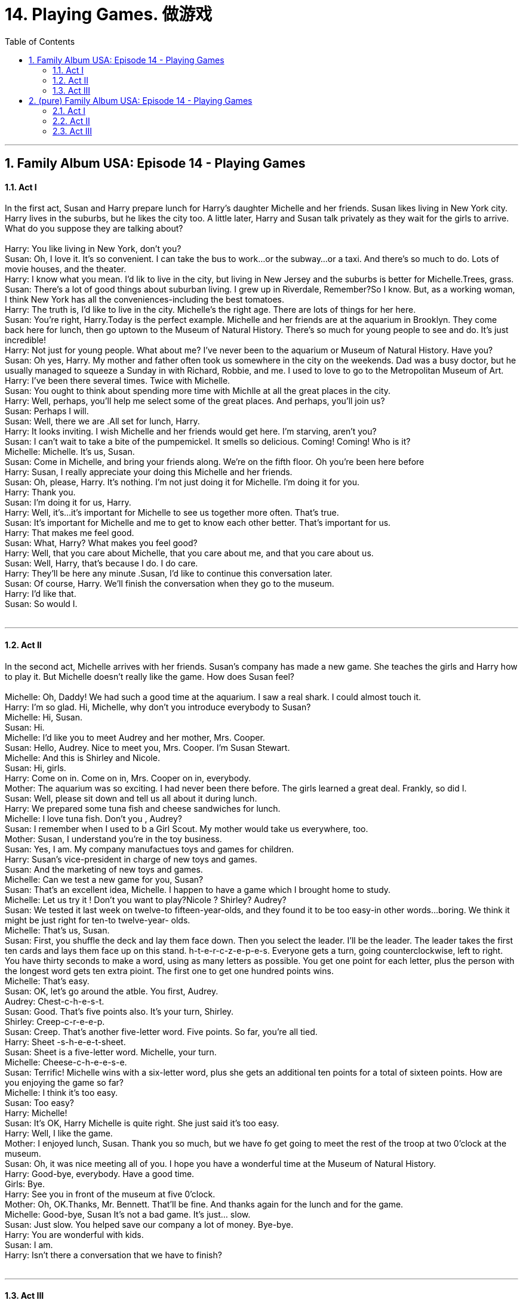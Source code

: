 
= 14. Playing Games. 做游戏
:toc: left
:toclevels: 3
:sectnums:
:stylesheet: ../+ 美国高中历史教材 American History ： From Pre-Columbian to the New Millennium/myAdocCss.css.css

'''


== Family Album USA: Episode 14 - Playing Games +




==== Act I +

In the first act, Susan and Harry prepare lunch for Harry's daughter Michelle and her friends. Susan likes living in New York city. Harry lives in the suburbs, but he likes the city too. A little later, Harry and Susan talk privately as they wait for the girls to arrive. What do you suppose they are talking about? +
 +
Harry: You like living in New York, don't you? +
Susan: Oh, I love it. It's so convenient. I can take the bus to work...or the subway...or a taxi. And there's so much to do. Lots of movie houses, and the theater. +
Harry: I know what you mean. I'd lik to live in the city, but living in New Jersey and the suburbs is better for Michelle.Trees, grass. +
Susan: There's a lot of good things about suburban living. I grew up in Riverdale, Remember?So I know. But, as a working woman, I think New York has all the conveniences-including the best tomatoes. +
Harry: The truth is, I'd like to live in the city. Michelle's the right age. There are lots of things for her here. +
Susan: You're right, Harry.Today is the perfect example. Michelle and her friends are at the aquarium in Brooklyn. They come back here for lunch, then go uptown to the Museum of Natural History. There's so much for young people to see and do. It's just incredible! +
Harry: Not just for young people. What about me? I've never been to the aquarium or Museum of Natural History. Have you? +
Susan: Oh yes, Harry. My mother and father often took us somewhere in the city on the weekends. Dad was a busy doctor, but he usually managed to squeeze a Sunday in with Richard, Robbie, and me. I used to love to go to the Metropolitan Museum of Art. +
Harry: I've been there several times. Twice with Michelle. +
Susan: You ought to think about spending more time with Michlle at all the great places in the city. +
Harry: Well, perhaps, you'll help me select some of the great places. And perhaps, you'll join us? +
Susan: Perhaps I will. +
Susan: Well, there we are .All set for lunch, Harry. +
Harry: It looks inviting. I wish Michelle and her friends would get here. I'm starving, aren't you? +
Susan: I can't wait to take a bite of the pumpemickel. It smells so delicious. Coming! Coming! Who is it? +
Michelle: Michelle. It's us, Susan. +
Susan: Come in Michelle, and bring your friends along. We're on the fifth floor. Oh you're been here before +
Harry: Susan, I really appreciate your doing this Michelle and her friends. +
Susan: Oh, please, Harry. It's nothing. I'm not just doing it for Michelle. I'm doing it for you. +
Harry: Thank you. +
Susan: I'm doing it for us, Harry. +
Harry: Well, it's...it's important for Michelle to see us together more often. That's true. +
Susan: It's important for Michelle and me to get to know each other better. That's important for us. +
Harry: That makes me feel good. +
Susan: What, Harry? What makes you feel good? +
Harry: Well, that you care about Michelle, that you care about me, and that you care about us. +
Susan: Well, Harry, that's because I do. I do care. +
Harry: They'll be here any minute .Susan, I'd like to continue this conversation later. +
Susan: Of course, Harry. We'll finish the conversation when they go to the museum. +
Harry: I'd like that. +
Susan: So would I. +
 +


---

==== Act II +

In the second act, Michelle arrives with her friends. Susan's company has made a new game. She teaches the girls and Harry how to play it. But Michelle doesn't really like the game. How does Susan feel? +
 +
Michelle: Oh, Daddy! We had such a good time at the aquarium. I saw a real shark. I could almost touch it. +
Harry: I'm so glad. Hi, Michelle, why don't you introduce everybody to Susan? +
Michelle: Hi, Susan. +
Susan: Hi. +
Michelle: I'd like you to meet Audrey and her mother, Mrs. Cooper. +
Susan: Hello, Audrey. Nice to meet you, Mrs. Cooper. I'm Susan Stewart. +
Michelle: And this is Shirley and Nicole. +
Susan: Hi, girls. +
Harry: Come on in. Come on in, Mrs. Cooper on in, everybody. +
Mother: The aquarium was so exciting. I had never been there before. The girls learned a great deal. Frankly, so did I. +
Susan: Well, please sit down and tell us all about it during lunch. +
Harry: We prepared some tuna fish and cheese sandwiches for lunch. +
Michelle: I love tuna fish. Don't you , Audrey? +
Susan: I remember when I used to b a Girl Scout. My mother would take us everywhere, too. +
Mother: Susan, I understand you're in the toy business. +
Susan: Yes, I am. My company manufactues toys and games for children. +
Harry: Susan's vice-president in charge of new toys and games. +
Susan: And the marketing of new toys and games. +
Michelle: Can we test a new game for you, Susan? +
Susan: That's an excellent idea, Michelle. I happen to have a game which I brought home to study. +
Michelle: Let us try it ! Don't you want to play?Nicole ? Shirley? Audrey? +
Susan: We tested it last week on twelve-to fifteen-year-olds, and they found it to be too easy-in other words...boring. We think it might be just right for ten-to twelve-year- olds. +
Michelle: That's us, Susan. +
Susan: First, you shuffle the deck and lay them face down. Then you select the leader. I'll be the leader. The leader takes the first ten cards and lays them face up on this stand. h-t-e-r-c-z-e-p-e-s. Everyone gets a turn, going counterclockwise, left to right. You have thirty seconds to make a word, using as many letters as possible. You get one point for each letter, plus the person with the longest word gets ten extra pioint. The first one to get one hundred points wins. +
Michelle: That's easy. +
Susan: OK, let's go around the atble. You first, Audrey. +
Audrey: Chest-c-h-e-s-t. +
Susan: Good. That's five points also. It's your turn, Shirley. +
Shirley: Creep-c-r-e-e-p. +
Susan: Creep. That's another five-letter word. Five points. So far, you're all tied. +
Harry: Sheet -s-h-e-e-t-sheet. +
Susan: Sheet is a five-letter word. Michelle, your turn. +
Michelle: Cheese-c-h-e-e-s-e. +
Susan: Terrific! Michelle wins with a six-letter word, plus she gets an additional ten points for a total of sixteen points. How are you enjoying the game so far? +
Michelle: I think it's too easy. +
Susan: Too easy? +
Harry: Michelle! +
Susan: It's OK, Harry Michelle is quite right. She just said it's too easy. +
Harry: Well, I like the game. +
Mother: I enjoyed lunch, Susan. Thank you so much, but we have fo get going to meet the rest of the troop at two 0'clock at the museum. +
Susan: Oh, it was nice meeting all of you. I hope you have a wonderful time at the Museum of Natural History. +
Harry: Good-bye, everybody. Have a good time. +
Girls: Bye. +
Harry: See you in front of the museum at five 0'clock. +
Mother: Oh, OK.Thanks, Mr. Bennett. That'll be fine. And thanks again for the lunch and for the game. +
Michelle: Good-bye, Susan It's not a bad game. It's just... slow. +
Susan: Just slow. You helped save our company a lot of money. Bye-bye. +
Harry: You are wonderful with kids. +
Susan: I am. +
Harry: Isn't there a conversation that we have to finish? +
 +


---

==== Act III +

In the third act, Harry and Susan are alone again, and Harry wants to talk. Harry is trying to say something. What is Harry trying to say? +
 +
Harry: There's a conversation we have to finish. +
Susan: What was it about? +
Harry: It was about caring. +
Susan: Oh? +
Harry: Yes, caring. I said that it makes me feel good that you care about Michelle. +
Susan: Well, I do care about Michelle. +
Harry: And it makes me feel good that you care about me. +
Susan: You know I do. You're a...wonderful friend. +
Harry: And it makes me feel good that you care about us. +
Susan: Well...well, I do, Harry. It's only natural that if I care about Michelle and I care about you, then I care about us. +
Harry: It's OK, Susan. We had this part of the conversation before Michelle and her friends arrived. Now comes the good part. +
Susan: Like what? +
Harry: Well, assume that if you care about Michelle and you care about me and you care abut us, that we can talk about us. I mean-you and me. Isn't that right? +
Susan: What are you trying to say, Harry? +
Harry: What I'm trying to say...since this is so easy ...Here are ten letters that express my feelings for you. +
Susan: Don't be silly, Harry. +
Harry: You want a hint? It's two words. +
Susan: You're making the game harder. +
Harry: Can't you figure it out? Seven letters... two words...that express the feeling that I feel for you in my heart. +
Susan: Harry, I get it! +
Harry: Well? Does that mean you'll marry me? +
Susan: Is that a proposal, or are we just playing a game? +
Harry: Sit down, Susan. There's something I have to ask you. Susan, will you marry me? +
Susan: It's such an important decision .There's so many things to talk about. There are three things that have to be done first, Harry. +
Harry: Three things? +
Susan: First, we have to decide where to live. +
Harry: Well, that's easy. We talked about that earlier. We'll live in New York. +
Susan: All right. Second, we have to talk to Michelle together about being married. +
Harry: We'll do that immediately. What' the third thing? +
Susan: You have to ask for my father's permission. +
Harry: Absolutely! But first things first.We have to go pick up Michelle. +
Susan: Oh, I'm so happy, Harry! +
Harry: Not as happy as I am. +
 +

'''

== (pure) Family Album USA: Episode 14 - Playing Games +




==== Act I +

In the first act, Susan and Harry prepare lunch for Harry's daughter Michelle and her friends. Susan likes living in New York city. Harry lives in the suburbs, but he likes the city too. A little later, Harry and Susan talk privately as they wait for the girls to arrive. What do you suppose they are talking about? +
 +
Harry: You like living in New York, don't you? +
Susan: Oh, I love it. It's so convenient. I can take the bus to work...or the subway...or a taxi. And there's so much to do. Lots of movie houses, and the theater. +
Harry: I know what you mean. I'd lik to live in the city, but living in New Jersey and the suburbs is better for Michelle.Trees, grass. +
Susan: There's a lot of good things about suburban living. I grew up in Riverdale, Remember?So I know. But, as a working woman, I think New York has all the conveniences-including the best tomatoes. +
Harry: The truth is, I'd like to live in the city. Michelle's the right age. There are lots of things for her here. +
Susan: You're right, Harry.Today is the perfect example. Michelle and her friends are at the aquarium in Brooklyn. They come back here for lunch, then go uptown to the Museum of Natural History. There's so much for young people to see and do. It's just incredible! +
Harry: Not just for young people. What about me? I've never been to the aquarium or Museum of Natural History. Have you? +
Susan: Oh yes, Harry. My mother and father often took us somewhere in the city on the weekends. Dad was a busy doctor, but he usually managed to squeeze a Sunday in with Richard, Robbie, and me. I used to love to go to the Metropolitan Museum of Art. +
Harry: I've been there several times. Twice with Michelle. +
Susan: You ought to think about spending more time with Michlle at all the great places in the city. +
Harry: Well, perhaps, you'll help me select some of the great places. And perhaps, you'll join us? +
Susan: Perhaps I will. +
Susan: Well, there we are .All set for lunch, Harry. +
Harry: It looks inviting. I wish Michelle and her friends would get here. I'm starving, aren't you? +
Susan: I can't wait to take a bite of the pumpemickel. It smells so delicious. Coming! Coming! Who is it? +
Michelle: Michelle. It's us, Susan. +
Susan: Come in Michelle, and bring your friends along. We're on the fifth floor. Oh you're been here before +
Harry: Susan, I really appreciate your doing this Michelle and her friends. +
Susan: Oh, please, Harry. It's nothing. I'm not just doing it for Michelle. I'm doing it for you. +
Harry: Thank you. +
Susan: I'm doing it for us, Harry. +
Harry: Well, it's...it's important for Michelle to see us together more often. That's true. +
Susan: It's important for Michelle and me to get to know each other better. That's important for us. +
Harry: That makes me feel good. +
Susan: What, Harry? What makes you feel good? +
Harry: Well, that you care about Michelle, that you care about me, and that you care about us. +
Susan: Well, Harry, that's because I do. I do care. +
Harry: They'll be here any minute .Susan, I'd like to continue this conversation later. +
Susan: Of course, Harry. We'll finish the conversation when they go to the museum. +
Harry: I'd like that. +
Susan: So would I. +
 +


---

==== Act II +

In the second act, Michelle arrives with her friends. Susan's company has made a new game. She teaches the girls and Harry how to play it. But Michelle doesn't really like the game. How does Susan feel? +
 +
Michelle: Oh, Daddy! We had such a good time at the aquarium. I saw a real shark. I could almost touch it. +
Harry: I'm so glad. Hi, Michelle, why don't you introduce everybody to Susan? +
Michelle: Hi, Susan. +
Susan: Hi. +
Michelle: I'd like you to meet Audrey and her mother, Mrs. Cooper. +
Susan: Hello, Audrey. Nice to meet you, Mrs. Cooper. I'm Susan Stewart. +
Michelle: And this is Shirley and Nicole. +
Susan: Hi, girls. +
Harry: Come on in. Come on in, Mrs. Cooper on in, everybody. +
Mother: The aquarium was so exciting. I had never been there before. The girls learned a great deal. Frankly, so did I. +
Susan: Well, please sit down and tell us all about it during lunch. +
Harry: We prepared some tuna fish and cheese sandwiches for lunch. +
Michelle: I love tuna fish. Don't you , Audrey? +
Susan: I remember when I used to b a Girl Scout. My mother would take us everywhere, too. +
Mother: Susan, I understand you're in the toy business. +
Susan: Yes, I am. My company manufactues toys and games for children. +
Harry: Susan's vice-president in charge of new toys and games. +
Susan: And the marketing of new toys and games. +
Michelle: Can we test a new game for you, Susan? +
Susan: That's an excellent idea, Michelle. I happen to have a game which I brought home to study. +
Michelle: Let us try it ! Don't you want to play?Nicole ? Shirley? Audrey? +
Susan: We tested it last week on twelve-to fifteen-year-olds, and they found it to be too easy-in other words...boring. We think it might be just right for ten-to twelve-year- olds. +
Michelle: That's us, Susan. +
Susan: First, you shuffle the deck and lay them face down. Then you select the leader. I'll be the leader. The leader takes the first ten cards and lays them face up on this stand. h-t-e-r-c-z-e-p-e-s. Everyone gets a turn, going counterclockwise, left to right. You have thirty seconds to make a word, using as many letters as possible. You get one point for each letter, plus the person with the longest word gets ten extra pioint. The first one to get one hundred points wins. +
Michelle: That's easy. +
Susan: OK, let's go around the atble. You first, Audrey. +
Audrey: Chest-c-h-e-s-t. +
Susan: Good. That's five points also. It's your turn, Shirley. +
Shirley: Creep-c-r-e-e-p. +
Susan: Creep. That's another five-letter word. Five points. So far, you're all tied. +
Harry: Sheet -s-h-e-e-t-sheet. +
Susan: Sheet is a five-letter word. Michelle, your turn. +
Michelle: Cheese-c-h-e-e-s-e. +
Susan: Terrific! Michelle wins with a six-letter word, plus she gets an additional ten points for a total of sixteen points. How are you enjoying the game so far? +
Michelle: I think it's too easy. +
Susan: Too easy? +
Harry: Michelle! +
Susan: It's OK, Harry Michelle is quite right. She just said it's too easy. +
Harry: Well, I like the game. +
Mother: I enjoyed lunch, Susan. Thank you so much, but we have fo get going to meet the rest of the troop at two 0'clock at the museum. +
Susan: Oh, it was nice meeting all of you. I hope you have a wonderful time at the Museum of Natural History. +
Harry: Good-bye, everybody. Have a good time. +
Girls: Bye. +
Harry: See you in front of the museum at five 0'clock. +
Mother: Oh, OK.Thanks, Mr. Bennett. That'll be fine. And thanks again for the lunch and for the game. +
Michelle: Good-bye, Susan It's not a bad game. It's just... slow. +
Susan: Just slow. You helped save our company a lot of money. Bye-bye. +
Harry: You are wonderful with kids. +
Susan: I am. +
Harry: Isn't there a conversation that we have to finish? +
 +


---

==== Act III +

In the third act, Harry and Susan are alone again, and Harry wants to talk. Harry is trying to say something. What is Harry trying to say? +
 +
Harry: There's a conversation we have to finish. +
Susan: What was it about? +
Harry: It was about caring. +
Susan: Oh? +
Harry: Yes, caring. I said that it makes me feel good that you care about Michelle. +
Susan: Well, I do care about Michelle. +
Harry: And it makes me feel good that you care about me. +
Susan: You know I do. You're a...wonderful friend. +
Harry: And it makes me feel good that you care about us. +
Susan: Well...well, I do, Harry. It's only natural that if I care about Michelle and I care about you, then I care about us. +
Harry: It's OK, Susan. We had this part of the conversation before Michelle and her friends arrived. Now comes the good part. +
Susan: Like what? +
Harry: Well, assume that if you care about Michelle and you care about me and you care abut us, that we can talk about us. I mean-you and me. Isn't that right? +
Susan: What are you trying to say, Harry? +
Harry: What I'm trying to say...since this is so easy ...Here are ten letters that express my feelings for you. +
Susan: Don't be silly, Harry. +
Harry: You want a hint? It's two words. +
Susan: You're making the game harder. +
Harry: Can't you figure it out? Seven letters... two words...that express the feeling that I feel for you in my heart. +
Susan: Harry, I get it! +
Harry: Well? Does that mean you'll marry me? +
Susan: Is that a proposal, or are we just playing a game? +
Harry: Sit down, Susan. There's something I have to ask you. Susan, will you marry me? +
Susan: It's such an important decision .There's so many things to talk about. There are three things that have to be done first, Harry. +
Harry: Three things? +
Susan: First, we have to decide where to live. +
Harry: Well, that's easy. We talked about that earlier. We'll live in New York. +
Susan: All right. Second, we have to talk to Michelle together about being married. +
Harry: We'll do that immediately. What' the third thing? +
Susan: You have to ask for my father's permission. +
Harry: Absolutely! But first things first.We have to go pick up Michelle. +
Susan: Oh, I'm so happy, Harry! +
Harry: Not as happy as I am. +
 +

'''


